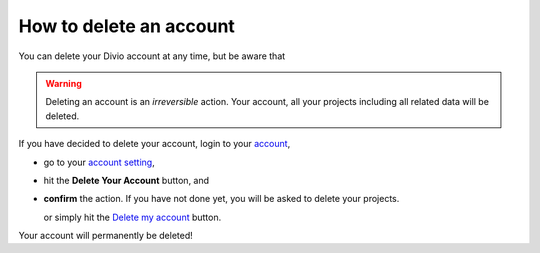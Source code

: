 .. _delete-account:

How to delete an account
========================

You can delete your Divio account at any time, but be aware that 

.. warning::
   Deleting an account is an *irreversible* action. Your account, all your projects including all related data will be deleted.

If you have decided to delete your account, login to your `account <https://control.divio.com/control/>`_,

* go to your `account setting <https://control.divio.com/account/contact/>`_,
* hit the **Delete Your Account** button, and
* **confirm** the action. If you have not done yet, you will be asked to delete your projects.

  or simply hit the `Delete my account <https://control.divio.com/account/delete/>`_ button.

Your account will permanently be deleted!
